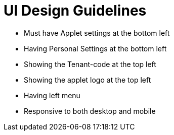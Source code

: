 [#h3_applet_dev_ui_design_guide]
= UI Design Guidelines

* Must have Applet settings at the bottom left
* Having Personal Settings at the bottom left
* Showing the Tenant-code at the top left
* Showing the applet logo at the top left
* Having left menu 
* Responsive to both desktop and mobile